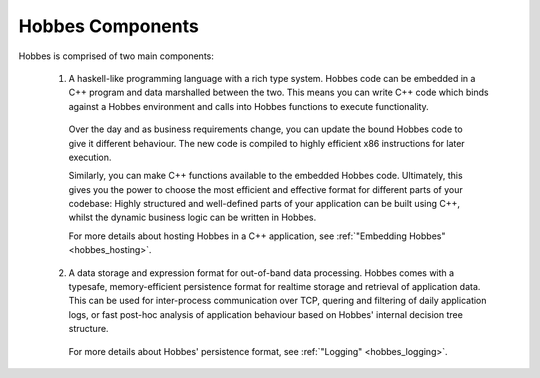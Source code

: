Hobbes Components
*****************

Hobbes is comprised of two main components:

   1. A haskell-like programming language with a rich type system. Hobbes code can be embedded in a C++ program and data marshalled between the two. This means you can write C++ code which binds against a Hobbes environment and calls into Hobbes functions to execute functionality.

    Over the day and as business requirements change, you can update the bound Hobbes code to give it different behaviour. The new code is compiled to highly efficient x86 instructions for later execution.

    Similarly, you can make C++ functions available to the embedded Hobbes code. Ultimately, this gives you the power to choose the most efficient and effective format for different parts of your codebase: Highly structured and well-defined parts of your application can be built using C++, whilst the dynamic business logic can be written in Hobbes. 

    For more details about hosting Hobbes in a C++ application, see :ref:`"Embedding Hobbes" <hobbes_hosting>`.
     
   2. A data storage and expression format for out-of-band data processing. Hobbes comes with a typesafe, memory-efficient persistence format for realtime storage and retrieval of application data. This can be used for inter-process communication over TCP, quering and filtering of daily application logs, or fast post-hoc analysis of application behaviour based on Hobbes' internal decision tree structure.

     For more details about Hobbes' persistence format, see :ref:`"Logging" <hobbes_logging>`.